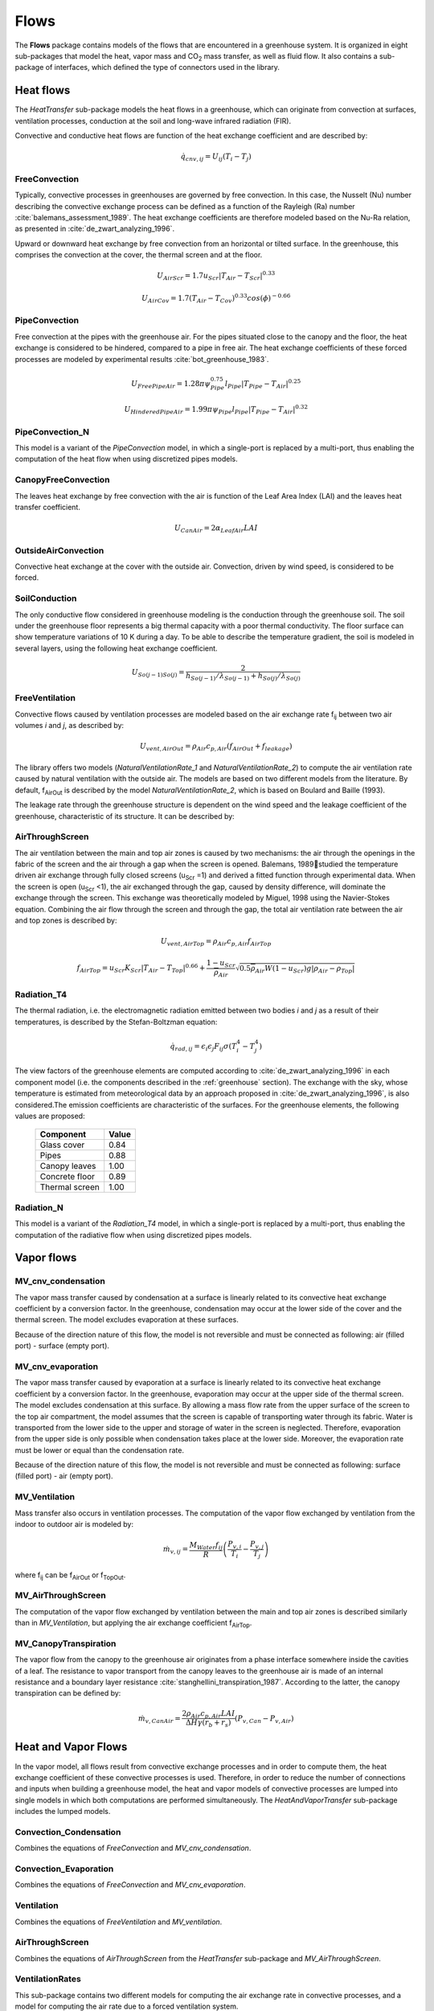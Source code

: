 .. _flows:

Flows
=====


The **Flows** package contains models of the flows that are encountered in a greenhouse system. It is organized in eight sub-packages that model the heat, vapor mass and |CO2| mass transfer, as well as fluid flow. It also contains a sub-package of interfaces, which defined the type of connectors used in the library.


Heat flows
----------

The *HeatTransfer* sub-package models the heat flows in a greenhouse, which can originate from convection at surfaces, ventilation processes, conduction at the soil and long-wave infrared radiation (FIR). 

Convective and conductive heat flows are function of the heat exchange coefficient and are described by:

.. math::
	\dot{q}_{cnv,ij} = U_{ij}(T_i-T_j)


FreeConvection
^^^^^^^^^^^^^^
Typically, convective processes in greenhouses are governed by free convection. In this case, the Nusselt (Nu) number describing the convective exchange process can be defined as a function of the Rayleigh (Ra) number :cite:`balemans_assessment_1989`. The heat exchange coefficients are therefore modeled based on the Nu-Ra relation, as presented in :cite:`de_zwart_analyzing_1996`.

Upward or downward heat exchange by free convection from an horizontal or tilted surface. In the greenhouse, this comprises the convection at the cover, the thermal screen and at the floor. 

.. math::
	:nowrap:

   	\[
	U_{AirFlr} =
	\left\{
	\begin{array}{
		@{}% no padding
		l@{\quad}% some padding
		r@{}% no padding
		>{{}}r@{}% no padding
		>{{}}l@{}% no padding
	}
		1.7(T_{Flr} - T_{Air})^{0.33},& T_{Flr} &> T_{Air} \\
		1.3(T_{Air} - T_{Flr})^{0.25},& T_{Flr} &\leq T_{Air}
	\end{array}
	\right.
	\]

.. math::
	U_{AirScr} = 1.7 u_{Scr} |T_{Air}-T_{Scr}|^{0.33}
.. math::
	U_{AirCov} = 1.7 (T_{Air}-T_{Cov})^{0.33} cos(\phi)^{-0.66}

.. figure:: figures/freeconvection.png
	:figclass: align-center

PipeConvection
^^^^^^^^^^^^^^
Free convection at the pipes with the greenhouse air. For the pipes situated close to the canopy and the floor, the heat exchange is considered to be hindered, compared to a pipe in free air. The heat exchange coefficients of these forced processes are modeled by experimental results :cite:`bot_greenhouse_1983`.

.. math::
	U_{FreePipeAir} = 1.28 \pi \psi_{Pipe}^{0.75} l_{Pipe} |T_{Pipe}-T_{Air}|^{0.25}
.. math::
	U_{HinderedPipeAir} = 1.99 \pi \psi_{Pipe} l_{Pipe} |T_{Pipe}-T_{Air}|^{0.32}

.. figure:: figures/pipeconvection.png
	:figclass: align-center

PipeConvection_N
^^^^^^^^^^^^^^^^
This model is a variant of the *PipeConvection* model, in which a single-port is replaced by a multi-port, thus enabling the computation of the heat flow when using discretized pipes models.

.. figure:: figures/pipeconvectionN.png
	:figclass: align-center 

CanopyFreeConvection
^^^^^^^^^^^^^^^^^^^^
The leaves heat exchange by free convection with the air is function of the Leaf Area Index (LAI) and the leaves heat transfer coefficient.

.. math::
	U_{CanAir} = 2 \alpha_{LeafAir} LAI

.. figure:: figures/canopyconvection.png
	:figclass: align-center

OutsideAirConvection
^^^^^^^^^^^^^^^^^^^^
Convective heat exchange at the cover with the outside air. Convection, driven by wind speed, is considered to be forced.

.. math::
	:nowrap:

   	\[
	U_{CovOut} =
	\left\{
	\begin{array}{
		@{}% no padding
		l@{\quad}% some padding
		r@{}% no padding
		>{{}}r@{}% no padding
		>{{}}l@{}% no padding
	}
		(2.8+1.2 v_w) \dfrac{1}{cos(\phi)},& v_w &< 4 \\
		2.5 v_w^{0.8} \dfrac{1}{cos(\phi)},& v_w &\geq 4
	\end{array}
	\right.
	\]

.. figure:: figures/outsideairconvection.png
	:figclass: align-center

SoilConduction
^^^^^^^^^^^^^^
The only conductive flow considered in greenhouse modeling is the conduction through the greenhouse soil. The soil under the greenhouse floor represents a big thermal capacity with a poor thermal conductivity. The floor surface can show temperature variations of 10 K during a day. To be able to describe the temperature gradient, the soil is modeled in several layers, using the following heat exchange coefficient.

.. math::
	U_{So(j-1)So(j)} = \dfrac{2}{h_{So(j-1)}/\lambda_{So(j-1)}+h_{So(j)}/\lambda_{So(j)}}

.. figure:: figures/soilconduction.png
	:figclass: align-center


FreeVentilation
^^^^^^^^^^^^^^^
Convective flows caused by ventilation processes are modeled based on the air exchange rate f\ :sub:`ij` \ between two air volumes *i* and *j*, as described by:

.. math::
	U_{vent,AirOut} = \rho_{Air} c_{p,Air} (f_{AirOut}+f_{leakage})

The library offers two models (*NaturalVentilationRate_1* and *NaturalVentilationRate_2*) to compute the air ventilation rate caused by natural ventilation with the outside air. The models are based on two different models from the literature. By default, f\ :sub:`AirOut` \  is described by the model *NaturalVentilationRate_2*, which is based on Boulard and Baille (1993).

The leakage rate through the greenhouse structure is dependent on the wind speed and the leakage coefficient of the greenhouse, characteristic of its structure. It can be described by:

.. math::
	:nowrap:

   	\[
	f_{leakage} =
	\left\{
	\begin{array}{
		@{}% no padding
		l@{\quad}% some padding
		r@{}% no padding
		>{{}}r@{}% no padding
		>{{}}l@{}% no padding
	}
		0.25 c_{leakage},& v_w &< 0.25 \\
		v_w c_{leakage},& v_w &\geq 0.25
	\end{array}
	\right.
	\]

.. figure:: figures/freeventilation.png
	:figclass: align-center


AirThroughScreen
^^^^^^^^^^^^^^^^
The air ventilation between the main and top air zones is caused by two mechanisms: the air through the openings in the fabric of the screen and the air through a gap when the screen is opened. Balemans, 1989studied the temperature driven air exchange through fully closed screens (u\ :sub:`Scr` \ =1) and derived a fitted function through experimental data. When the screen is open (u\ :sub:`Scr` \ <1), the air exchanged through the gap, caused by density difference, will dominate the exchange through the screen. This exchange was theoretically modeled by Miguel, 1998 using the Navier-Stokes equation. Combining the air flow through the screen and through the gap, the total air ventilation rate between the air and top zones is described by:

.. math::
	U_{vent,AirTop} = \rho_{Air} c_{p,Air} f_{AirTop}
.. math::
	f_{AirTop} = u_{Scr} K_{Scr} |T_{Air}-T_{Top}|^{0.66} +
        \dfrac{1-u_{Scr}}{\overline{\rho}_{Air}} \sqrt{0.5 \overline{\rho}_{Air} W (1-u_{Scr}) g |\rho_{Air}-\rho_{Top}|}

.. figure:: figures/airthroughscreen.png
	:figclass: align-center


Radiation_T4
^^^^^^^^^^^^
The thermal radiation, i.e. the electromagnetic radiation emitted between two bodies *i* and *j* as a result of their temperatures, is described by the Stefan-Boltzman equation:

.. math::
	\dot{q}_{rad,ij} = \epsilon_{i} \epsilon_{j} F_{ij} \sigma (T_i^4-T_j^4)

The view factors of the greenhouse elements are computed according to :cite:`de_zwart_analyzing_1996` in each component model (i.e. the components described in the :ref:`greenhouse` section). The exchange with the sky, whose temperature is estimated from meteorological data by an approach proposed in :cite:`de_zwart_analyzing_1996`, is also considered.The emission coefficients are characteristic of the surfaces. For the greenhouse elements, the following values are proposed:

	=============== =============== 
	Component       Value		
	=============== =============== 
	Glass cover	0.84		
	Pipes		0.88		
	Canopy leaves	1.00		
	Concrete floor	0.89		
	Thermal screen	1.00		
	=============== =============== 

.. figure:: figures/radiationT4.png
	:figclass: align-center 

Radiation_N
^^^^^^^^^^^
This model is a variant of the *Radiation_T4* model, in which a single-port is replaced by a multi-port, thus enabling the computation of the radiative flow when using discretized pipes models.

.. figure:: figures/radiationN.png
	:figclass: align-center 


Vapor flows
------------

MV_cnv_condensation
^^^^^^^^^^^^^^^^^^^
The vapor mass transfer caused by condensation at a surface is linearly related to its convective heat exchange coefficient by a conversion factor. In the greenhouse, condensation may occur at the lower side of the cover and the thermal screen. The model excludes evaporation at these surfaces.

.. math::
	:nowrap:

   	\[
	\dot{m}_{v,ij} =
	\left\{
	\begin{array}{
		@{}% no padding
		l@{\quad}% some padding
		r@{}% no padding
		>{{}}r@{}% no padding
		>{{}}l@{}% no padding
	}
		0,& P_{v,i} &< P_{v,j} \\
		6.4·10^{-9} U_{ij} (P_{v,i}-P_{v,j}),& P_{v,i} &\geq P_{v,j}
	\end{array}
	\right.
	\]


Because of the direction nature of this flow, the model is not reversible and must be connected as following: air (filled port) - surface (empty port).

.. figure:: figures/mvcondensation.png
	:figclass: align-center 

MV_cnv_evaporation
^^^^^^^^^^^^^^^^^^
The vapor mass transfer caused by evaporation at a surface is linearly related to its convective heat exchange coefficient by a conversion factor. In the greenhouse, evaporation may occur at the upper side of the thermal screen. The model excludes condensation at this surface. By allowing a mass flow rate from the upper surface of the screen to the top air compartment, the model assumes that the screen is capable of transporting water through its fabric. Water is transported from the lower side to the upper and storage of water in the screen is neglected. Therefore, evaporation from the upper side is only possible when condensation takes place at the lower side. Moreover, the evaporation rate must be lower or equal than the condensation rate.

.. math::
	:nowrap:

   	\[
	\dot{m}_{v,ScrTop} =
	\left\{
	\begin{array}{
		@{}% no padding
		l@{\quad}% some padding
		r@{}% no padding
		>{{}}r@{}% no padding
		>{{}}l@{}% no padding
	}
		0,& P_{v,Scr} &< P_{v,Top} \\
		min \left( 6.4·10^{-9} U_{ScrTop}, 6.4·10^{-9} U_{AirTop} \dfrac{P_{v,Air}-P_{v,Scr}}{P_{v,Scr}-P_{v,Top}} \right) (P_{v,Scr}-P_{v,Top}),& P_{v,Scr} &\geq P_{v,Top}
	\end{array}
	\right.
	\]

Because of the direction nature of this flow, the model is not reversible and must be connected as following: surface (filled port) - air (empty port).

.. figure:: figures/mvevaporation.png
	:figclass: align-center 


MV_Ventilation
^^^^^^^^^^^^^^
Mass transfer also occurs in ventilation processes. The computation of the vapor flow exchanged by ventilation from the indoor to outdoor air is modeled by:

.. math::
	\dot{m}_{v,ij} = \dfrac{M_{Water} f_{ij}}{R} \left( \dfrac{P_{v,i}}{T_i}-\dfrac{P_{v,j}}{T_j} \right)

where f\ :sub:`ij` \ can be f\ :sub:`AirOut` \ or f\ :sub:`TopOut`\.

.. figure:: figures/mvventilation.png
	:figclass: align-center 

MV_AirThroughScreen
^^^^^^^^^^^^^^^^^^^
The computation of the vapor flow exchanged by ventilation between the main and top air zones is described similarly than in *MV_Ventilation*, but applying the air exchange coefficient f\ :sub:`AirTop`\.

.. figure:: figures/mvairthroughscreen.png
	:figclass: align-center 

MV_CanopyTranspiration
^^^^^^^^^^^^^^^^^^^^^^
The vapor flow from the canopy to the greenhouse air originates from a phase interface somewhere inside the cavities of a leaf. The resistance to vapor transport from the canopy leaves to the greenhouse air is made of an internal resistance and a boundary layer resistance :cite:`stanghellini_transpiration_1987`. According to the latter, the canopy transpiration can be defined by:

.. math::
	\dot{m}_{v,CanAir} = \dfrac{2 \rho_{Air} c_{p,Air} LAI}{ \Delta H \gamma (r_b+r_s)} (P_{v,Can}-P_{v,Air})

.. figure:: figures/mvcanopytranspiration.png
	:figclass: align-center 



Heat and Vapor Flows
--------------------
In the vapor model, all flows result from convective exchange processes and in order to compute them, the heat exchange coefficient of these convective processes is used. Therefore, in order to reduce the number of connections and inputs when building a greenhouse model, the heat and vapor models of convective processes are lumped into single models in which both computations are performed simultaneously. The *HeatAndVaporTransfer* sub-package includes the lumped models.

Convection_Condensation
^^^^^^^^^^^^^^^^^^^^^^^
Combines the equations of *FreeConvection* and *MV_cnv_condensation*.

.. figure:: figures/convectioncondensation.png
	:figclass: align-center 

Convection_Evaporation
^^^^^^^^^^^^^^^^^^^^^^
Combines the equations of *FreeConvection* and *MV_cnv_evaporation*.

.. figure:: figures/convectionevaporation.png
	:figclass: align-center 

Ventilation
^^^^^^^^^^^
Combines the equations of *FreeVentilation* and *MV_ventilation*.

.. figure:: figures/lumpedventilation.png
	:figclass: align-center 

AirThroughScreen
^^^^^^^^^^^^^^^^
Combines the equations of *AirThroughScreen* from the *HeatTransfer* sub-package and *MV_AirThroughScreen*.

.. figure:: figures/lumpedairthroughscreen.png
	:figclass: align-center 


VentilationRates
^^^^^^^^^^^^^^^^
This sub-package contains two different models for computing the air exchange rate in convective processes, and a model for computing the air rate due to a forced ventilation system.

* **NaturalVentilationRate_1**: based on :cite:`jong_1991`. The air exchange rate is modeled in function of the wind and temperature. The contribution of the temperature driven ventilation in the total ventilation is small but can be important during nighttime and winter. The wind speed driven ventilation is computed differently for vents in the windward side and the leeside side. The air exchange is related to the wind speed and the opening of a window. 

.. math::
	f_{AirOut} = 0.5 fr_{window} \sqrt{ \Phi_{wind}^2 + \Phi_{temp}^2}
.. math::
	\Phi_{wind} = \left( 2.29·10^{-2} (1- exp(-\theta /21.1) + 1.2·10^{-3} \theta exp(\theta /211) \right) A_{window} u_{wind}
.. math::
	\Phi_{temp} = C_f l/3 \sqrt{|g \beta \Delta T|} h^{1.5} \left[ \left( sin(\psi)-sin(\psi-\theta_l) \right)^{1.5} + \left( sin(\psi)-sin(\psi-\theta_w) \right)^{1.5} \right]

* **NaturalVentilationRate_2**: based on :cite:`boulard_simple_1993`. The air ventilation ratedepends mainly on the windows opening (u\ :sub:`vent`\) and is influenced by the wind pressure coefficient and the coefficient of energy discharge caused by friction at the windows.

.. math::
	f_{AirOut} = \dfrac{u_{vent} A_{Roof} C_{d}}{2 A_{Flr}} \sqrt{g \dfrac{h_{vent}}{2} \dfrac{T_{Air}-T_{Out}}{\overline{T}} + C_w v_w^2 } 

.. figure:: figures/f_vent.png
	:figclass: align-center 

* **ForcedVentilationRate**: The air exchange rate caused by a mechanical ventilation system is function of the speficic air flow capacity of the ventilation system and its control.

.. math::
	f_{ventForced} = U_{VentForced} \dfrac{\phi_{VentForced}}{A_{Floor}}

.. figure:: figures/f_forced.png
	:figclass: align-center 

|CO2| flows
-----------
In the greenhouse, there are three |CO2| flows associated to the ventilation processes and two forced flows, i.e. the canopy consumption and the |CO2| enrichment. 

MC_ventilation
^^^^^^^^^^^^^^
The |CO2| flow accompanying an air flow is function of the air flow rate and can be described by:

.. math::
	\dot{m}_{c,ij} = f_{ij}(CO_{2,i}-CO_{2,j})

.. figure:: figures/mcventilation.png
	:figclass: align-center 

MC_AirCan
^^^^^^^^^
The greenhouse |CO2| net assimilation rate by the canopy is computed in the yield model and used as an input in this model.

.. figure:: figures/mcaircan.png
	:figclass: align-center 


Fluid flows
-----------

Cell1DimInc
^^^^^^^^^^^
Fluid flows are modeled using the finite volume approach by means of a discretized model for incompressible flow, adapted from :cite:`quoilin_thermocycle:_2014`. The model distinguishes between two types of variables: cell and node variables. The basic fluid flow component is a cell in which the dynamic energy balance and static mass and momentum balances are applied. Node variables correspond to the inlet and outlet nodes of each cell. The relation between the cell and node values depend on the selected discretization scheme (upwind or central differences). In the cell, uniform velocity through the cross section and constant pressure are assumed. Axial thermal energy transfer is neglected. 

.. figure:: figures/fluidcell.png
	:figclass: align-center 

Flow1DimInc
^^^^^^^^^^^
The overall flow model can be build by connecting several cells in series. The model is compatible with the \textit{Media} package of the Modelica Standard Library, at the condition that the considered fluid is incompressible.

.. figure:: figures/fluidflow.png
	:figclass: align-center 



.. |CO2| replace:: CO\ :sub:`2`
